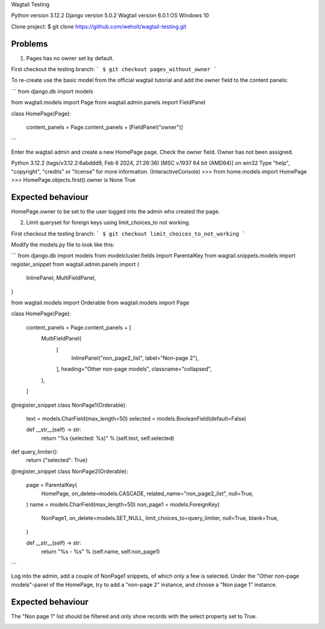 Wagtail Testing

Python version 3.12.2
Django version 5.0.2
Wagtail version 6.0.1
OS Windows 10

Clone project:
$ git clone https://github.com/weholt/wagtail-testing.git

Problems
========

1. Pages has no owner set by default. 

First checkout the testing branch:
```
$ git checkout pages_without_owner
```

To re-create use the basic model from the official wagtail tutorial and add the owner field to the content panels:

```
from django.db import models

from wagtail.models import Page
from wagtail.admin.panels import FieldPanel


class HomePage(Page):

    content_panels = Page.content_panels + [FieldPanel("owner")]
```

Enter the wagtail admin and create a new HomePage page. Check the owner field. Owner has not been assigned.

Python 3.12.2 (tags/v3.12.2:6abddd9, Feb  6 2024, 21:26:36) [MSC v.1937 64 bit (AMD64)] on win32
Type "help", "copyright", "credits" or "license" for more information.
(InteractiveConsole)
>>> from home.models import HomePage
>>> HomePage.objects.first().owner is None
True

Expected behaviour
==================

HomePage.owner to be set to the user logged into the admin who created the page.

.. image:: images/Image_1.png
   :width: 600

2. Limit queryset for foreign keys using limit_choices_to not working.

First checkout the testing branch:
```
$ git checkout limit_choices_to_not_working
```

Modify the models.py file to look like this:

```
from django.db import models
from modelcluster.fields import ParentalKey
from wagtail.snippets.models import register_snippet
from wagtail.admin.panels import (
    InlinePanel,
    MultiFieldPanel,
)

from wagtail.models import Orderable
from wagtail.models import Page


class HomePage(Page):

    content_panels = Page.content_panels + [
        MultiFieldPanel(
            [
                InlinePanel("non_page2_list", label="Non-page 2"),
            ],
            heading="Other non-page models",
            classname="collapsed",
        ),
    ]


@register_snippet
class NonPage1(Orderable):

    text = models.CharField(max_length=50)
    selected = models.BooleanField(default=False)

    def __str__(self) -> str:
        return "%s (selected: %s)" % (self.text, self.selected)


def query_limiter():
    return {"selected": True}


@register_snippet
class NonPage2(Orderable):

    page = ParentalKey(
        HomePage,
        on_delete=models.CASCADE,
        related_name="non_page2_list",
        null=True,
    )
    name = models.CharField(max_length=50)
    non_page1 = models.ForeignKey(
        NonPage1,
        on_delete=models.SET_NULL,
        limit_choices_to=query_limiter,
        null=True,
        blank=True,
    )

    def __str__(self) -> str:
        return "%s - %s" % (self.name, self.non_page1)
```

Log into the admin, add a couple of NonPage1 snippets, of which only a few is selected. Under the "Other non-page models"-panel of the HomePage, try to add a "non-page 2" instance, and choose a "Non page 1" instance. 

Expected behaviour
==================

The "Non page 1" list should be filtered and only show records with the select property set to True.

.. image:: images/Image_2.png
   :width: 600
